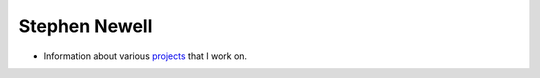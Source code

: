 Stephen Newell
==============

* Information about various projects_ that I work on.

|stats| |langs|

.. |langs| image:: https://github-readme-stats.vercel.app/api/top-langs/?username=snewell&theme=tokyonight
.. |stats| image:: https://github-readme-stats.vercel.app/api?username=snewell&show_icons=true&theme=tokyonight

.. _projects: projects.rst
